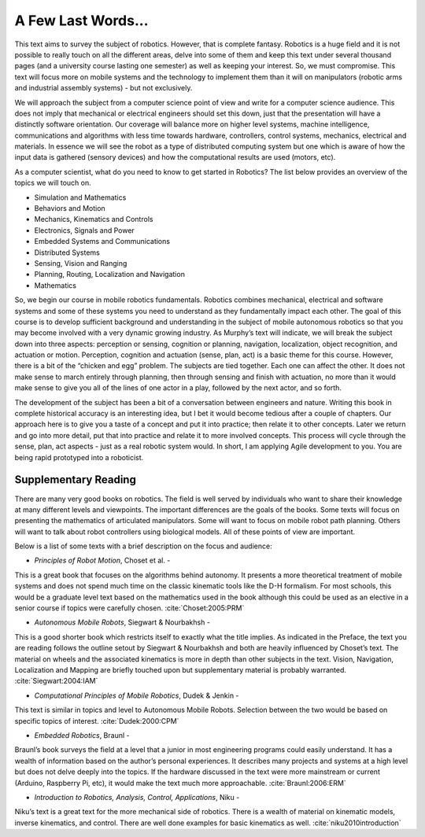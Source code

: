 A Few Last Words...
===================

This text aims to survey the subject of robotics. However, that is
complete fantasy. Robotics is a huge field and it is not possible to
really touch on all the different areas, delve into some of them and
keep this text under several thousand pages (and a university course
lasting one semester) as well as keeping your interest. So, we must
compromise. This text will focus more on mobile systems and the
technology to implement them than it will on manipulators (robotic arms
and industrial assembly systems) - but not exclusively.

We will approach the subject from a computer science point of view and
write for a computer science audience. This does not imply that
mechanical or electrical engineers should set this down, just that the
presentation will have a distinctly software orientation. Our coverage
will balance more on higher level systems, machine intelligence,
communications and algorithms with less time towards hardware,
controllers, control systems, mechanics, electrical and materials. In
essence we will see the robot as a type of distributed computing system
but one which is aware of how the input data is gathered (sensory
devices) and how the computational results are used (motors, etc).

As a computer scientist, what do you need to know to get started in
Robotics? The list below provides an overview of the topics we will
touch on.

-  Simulation and Mathematics

-  Behaviors and Motion

-  Mechanics, Kinematics and Controls

-  Electronics, Signals and Power

-  Embedded Systems and Communications

-  Distributed Systems

-  Sensing, Vision and Ranging

-  Planning, Routing, Localization and Navigation

-  Mathematics

So, we begin our course in mobile robotics fundamentals. Robotics
combines mechanical, electrical and software systems and some of these
systems you need to understand as they fundamentally impact each other.
The goal of this course is to develop sufficient background and
understanding in the subject of mobile autonomous robotics so that you
may become involved with a very dynamic growing industry. As Murphy’s
text will indicate, we will break the subject down into three aspects:
perception or sensing, cognition or planning, navigation, localization,
object recognition, and actuation or motion. Perception, cognition and
actuation (sense, plan, act) is a basic theme for this course. However,
there is a bit of the “chicken and egg” problem. The subjects are tied
together. Each one can affect the other. It does not make sense to march
entirely through planning, then through sensing and finish with
actuation, no more than it would make sense to give you all of the lines
of one actor in a play, followed by the next actor, and so forth.

The development of the subject has been a bit of a conversation between
engineers and nature. Writing this book in complete historical accuracy
is an interesting idea, but I bet it would become tedious after a couple
of chapters. Our approach here is to give you a taste of a concept and
put it into practice; then relate it to other concepts. Later we return
and go into more detail, put that into practice and relate it to more
involved concepts. This process will cycle through the sense, plan, act
aspects - just as a real robotic system would. In short, I am applying
Agile development to you. You are being rapid prototyped into a
roboticist.

Supplementary Reading
---------------------

There are many very good books on robotics. The field is well served by
individuals who want to share their knowledge at many different levels
and viewpoints. The important differences are the goals of the books.
Some texts will focus on presenting the mathematics of articulated
manipulators. Some will want to focus on mobile robot path planning.
Others will want to talk about robot controllers using biological
models. All of these points of view are important.

Below is a list of some texts with a brief description on the focus and
audience:

- *Principles of Robot Motion*, Choset et al. -
This is a great book that focuses on the algorithms behind autonomy.
It presents a more theoretical treatment of mobile systems and does not
spend much time on the classic kinematic tools like the D-H formalism.
For most schools, this would be a graduate level text based on the
mathematics used in the book although this could be used as an elective
in a senior course if topics were carefully chosen.
:cite:`Choset:2005:PRM`

- *Autonomous Mobile Robots*, Siegwart & Nourbakhsh -
This is a good shorter book which restricts itself to exactly what the
title implies. As indicated in the Preface,
the text you are reading follows the outline setout by
Siegwart & Nourbakhsh and both are heavily influenced by Choset’s text.
The material on wheels and the associated kinematics is more in depth
than other subjects in the text. Vision, Navigation, Localization and
Mapping are briefly touched upon but supplementary material is probably
warranted. :cite:`Siegwart:2004:IAM`

- *Computational Principles of Mobile Robotics*, Dudek & Jenkin -
This text is similar in topics and level to Autonomous Mobile Robots.
Selection between the two would be based on specific topics of interest.
:cite:`Dudek:2000:CPM`

- *Embedded Robotics*, Braunl -
Braunl’s book surveys the field at a level that a junior in most
engineering programs could easily understand. It has a wealth of
information based on the author’s personal experiences. It describes
many projects and systems at a high level but does not delve deeply into
the topics. If the hardware discussed in the text were more mainstream
or current (Arduino, Raspberry Pi, etc), it would make the text much
more approachable.  :cite:`Braunl:2006:ERM`

- *Introduction to Robotics, Analysis, Control, Applications*, Niku -
Niku’s text is a great text for the more mechanical side of robotics.
There is a wealth of material on kinematic models, inverse kinematics,
and control. There are well done examples for basic kinematics as well.
:cite:`niku2010introduction`
